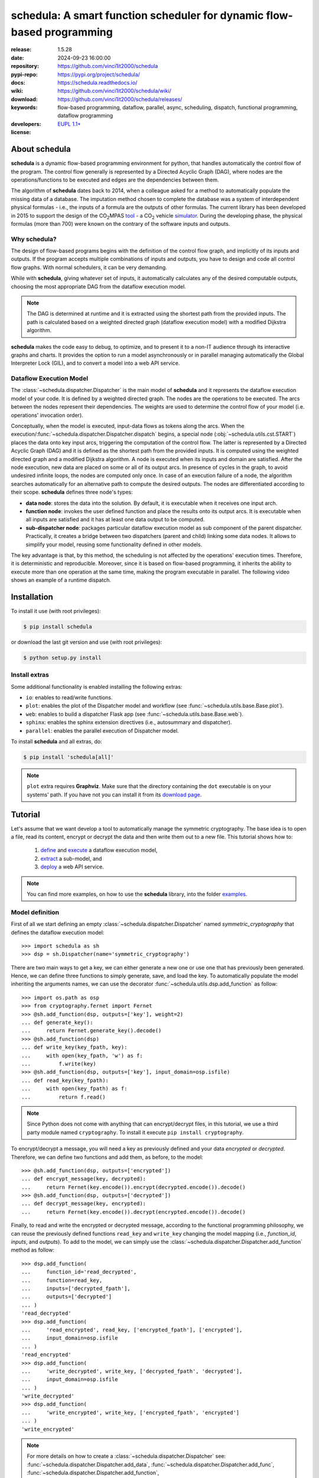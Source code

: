 .. _start-intro:

#######################################################################
schedula: A smart function scheduler for dynamic flow-based programming
#######################################################################
|pypi_ver| |test_status| |cover_status| |docs_status| |downloads|
|month_downloads| |github_issues| |python_ver| |proj_license| |binder|

:release:       1.5.28
:date:          2024-09-23 16:00:00
:repository:    https://github.com/vinci1it2000/schedula
:pypi-repo:     https://pypi.org/project/schedula/
:docs:          https://schedula.readthedocs.io/
:wiki:          https://github.com/vinci1it2000/schedula/wiki/
:download:      https://github.com/vinci1it2000/schedula/releases/
:keywords:      flow-based programming, dataflow, parallel, async, scheduling,
                dispatch, functional programming, dataflow programming
:developers:    .. include:: AUTHORS.rst
:license:       `EUPL 1.1+ <https://joinup.ec.europa.eu/software/page/eupl>`_

.. _end-intro:
.. _start-about:
.. _start-0-pypi:

About schedula
==============
**schedula** is a dynamic flow-based programming environment for python,
that handles automatically the control flow of the program. The control flow
generally is represented by a Directed Acyclic Graph (DAG), where nodes are the
operations/functions to be executed and edges are the dependencies between them.

The algorithm of **schedula** dates back to 2014, when a colleague asked for a
method to automatically populate the missing data of a database. The imputation
method chosen to complete the database was a system of interdependent physical
formulas - i.e., the inputs of a formula are the outputs of other formulas.
The current library has been developed in 2015 to support the design of the
|co2mpas| tool_ - a CO\ :sub:`2`\  vehicle simulator_. During the developing
phase, the physical formulas (more than 700) were known on the contrary of the
software inputs and outputs.

.. |co2mpas| replace:: CO\ :sub:`2`\ MPAS
.. _tool: https://github.com/JRCSTU/CO2MPAS-TA
.. _simulator: https://jrcstu.github.io/co2mpas/model/?url=https://jrcstu.github.io/co2mpas/model/core/CO2MPAS_model/calibrate_with_wltp_h.html

Why schedula?
-------------
The design of flow-based programs begins with the definition of the control flow
graph, and implicitly of its inputs and outputs. If the program accepts multiple
combinations of inputs and outputs, you have to design and code all control flow
graphs. With normal schedulers, it can be very demanding.

While with **schedula**, giving whatever set of inputs, it automatically
calculates any of the desired computable outputs, choosing the most appropriate
DAG from the dataflow execution model.

.. note::
   The DAG is determined at runtime and it is extracted using the shortest path
   from the provided inputs. The path is calculated based on a weighted directed
   graph (dataflow execution model) with a modified Dijkstra algorithm.

**schedula** makes the code easy to debug, to optimize, and to present it to a
non-IT audience through its interactive graphs and charts. It provides
the option to run a model asynchronously or in parallel managing automatically
the Global Interpreter Lock (GIL), and to convert a model into a web API
service.

.. _end-0-pypi:

Dataflow Execution Model
------------------------
The :class:`~schedula.dispatcher.Dispatcher` is the main model of **schedula**
and it represents the dataflow execution model of your code. It is defined by
a weighted directed graph. The nodes are the operations to be executed.
The arcs between the nodes represent their dependencies. The weights are used to
determine the control flow of your model (i.e. operations' invocation order).

Conceptually, when the model is executed, input-data flows as tokens along the
arcs. When the execution/:func:`~schedula.dispatcher.Dispatcher.dispatch`
begins, a special node (:obj:`~schedula.utils.cst.START`) places the data onto
key input arcs, triggering the computation of the control flow. The latter is
represented by a Directed Acyclic Graph (DAG) and it is defined as the shortest
path from the provided inputs. It is computed using the weighted directed graph
and a modified Dijkstra algorithm. A node is executed when its inputs and domain
are satisfied. After the node execution, new data are placed on some or all of
its output arcs. In presence of cycles in the graph, to avoid undesired infinite
loops, the nodes are computed only once. In case of an execution failure of a
node, the algorithm searches automatically for an alternative path to compute
the desired outputs. The nodes are differentiated according to their scope.
**schedula** defines three node's types:

- **data node**: stores the data into the solution. By default, it is executable
  when it receives one input arch.
- **function node**: invokes the user defined function and place the results
  onto its output arcs. It is executable when all inputs are satisfied and it
  has at least one data output to be computed.
- **sub-dispatcher node**: packages particular dataflow execution model as
  sub component of the parent dispatcher. Practically, it creates a bridge
  between two dispatchers (parent and child) linking some data nodes. It allows
  to simplify your model, reusing some functionality defined in other models.

The key advantage is that, by this method, the scheduling is not affected by the
operations' execution times. Therefore, it is deterministic and reproducible.
Moreover, since it is based on flow-based programming, it inherits the ability
to execute more than one operation at the same time, making the program
executable in parallel. The following video shows an example of a runtime
dispatch.

.. raw:: html

    <video width="100%" height="%100" controls preload="none" poster="_static/image/runtime_dispatch.jpeg">
      <source src="_static/video/runtime_dispatch.mp4" type="video/mp4">
      <source src="doc/_static/video/runtime_dispatch.mp4" type="video/mp4">
    Your browser does not support the video tag.
    </video>

.. _end-about:
.. _start-install:
.. _start-install-core:

Installation
============
To install it use (with root privileges):

.. code-block:: console

    $ pip install schedula

or download the last git version and use (with root privileges):

.. code-block:: console

    $ python setup.py install

.. _end-install-core:

Install extras
--------------
Some additional functionality is enabled installing the following extras:

- ``io``: enables to read/write functions.
- ``plot``: enables the plot of the Dispatcher model and workflow
  (see :func:`~schedula.utils.base.Base.plot`).
- ``web``: enables to build a dispatcher Flask app (see
  :func:`~schedula.utils.base.Base.web`).
- ``sphinx``: enables the sphinx extension directives (i.e., autosummary and
  dispatcher).
- ``parallel``: enables the parallel execution of Dispatcher model.

To install **schedula** and all extras, do:

.. code-block:: console

    $ pip install 'schedula[all]'

.. note:: ``plot`` extra requires **Graphviz**. Make sure that the directory
   containing the ``dot`` executable is on your systems' path. If you have not
   you can install it from its `download page`_.

.. _download page: https://www.graphviz.org/download/

.. _end-install:
.. _start-tutorial:
.. _start-1-pypi:

Tutorial
========
Let's assume that we want develop a tool to automatically manage the symmetric
cryptography. The base idea is to open a file, read its content, encrypt or
decrypt the data and then write them out to a new file. This tutorial shows how
to:

    #. `define <#model-definition>`_ and `execute <#dispatching>`_ a dataflow
       execution model,
    #. `extract <#sub-model-extraction>`_ a sub-model, and
    #. `deploy <#api-server>`_ a web API service.

.. note::
   You can find more examples, on how to use the **schedula** library, into the
   folder `examples <https://github.com/vinci1it2000/schedula/tree/master/examples>`_.

Model definition
----------------
First of all we start defining an empty :class:`~schedula.dispatcher.Dispatcher`
named *symmetric_cryptography* that defines the dataflow execution model::

     >>> import schedula as sh
     >>> dsp = sh.Dispatcher(name='symmetric_cryptography')

There are two main ways to get a key, we can either generate a new one or use
one that has previously been generated. Hence, we can define three functions to
simply generate, save, and load the key. To automatically populate the model
inheriting the arguments names, we can use the decorator
:func:`~schedula.utils.dsp.add_function` as follow::

     >>> import os.path as osp
     >>> from cryptography.fernet import Fernet
     >>> @sh.add_function(dsp, outputs=['key'], weight=2)
     ... def generate_key():
     ...     return Fernet.generate_key().decode()
     >>> @sh.add_function(dsp)
     ... def write_key(key_fpath, key):
     ...     with open(key_fpath, 'w') as f:
     ...         f.write(key)
     >>> @sh.add_function(dsp, outputs=['key'], input_domain=osp.isfile)
     ... def read_key(key_fpath):
     ...     with open(key_fpath) as f:
     ...         return f.read()

.. note::
   Since Python does not come with anything that can encrypt/decrypt files, in
   this tutorial, we use a third party module named ``cryptography``. To install
   it execute ``pip install cryptography``.

To encrypt/decrypt a message, you will need a key as previously defined and your
data *encrypted* or *decrypted*. Therefore, we can define two functions and add
them, as before, to the model::

     >>> @sh.add_function(dsp, outputs=['encrypted'])
     ... def encrypt_message(key, decrypted):
     ...     return Fernet(key.encode()).encrypt(decrypted.encode()).decode()
     >>> @sh.add_function(dsp, outputs=['decrypted'])
     ... def decrypt_message(key, encrypted):
     ...     return Fernet(key.encode()).decrypt(encrypted.encode()).decode()

Finally, to read and write the encrypted or decrypted message, according to the
functional programming philosophy, we can reuse the previously defined functions
``read_key`` and ``write_key`` changing the model mapping (i.e., *function_id*,
*inputs*, and *outputs*). To add to the model, we can simply use the
:class:`~schedula.dispatcher.Dispatcher.add_function` method as follow::

     >>> dsp.add_function(
     ...     function_id='read_decrypted',
     ...     function=read_key,
     ...     inputs=['decrypted_fpath'],
     ...     outputs=['decrypted']
     ... )
     'read_decrypted'
     >>> dsp.add_function(
     ...     'read_encrypted', read_key, ['encrypted_fpath'], ['encrypted'],
     ...     input_domain=osp.isfile
     ... )
     'read_encrypted'
     >>> dsp.add_function(
     ...     'write_decrypted', write_key, ['decrypted_fpath', 'decrypted'],
     ...     input_domain=osp.isfile
     ... )
     'write_decrypted'
     >>> dsp.add_function(
     ...     'write_encrypted', write_key, ['encrypted_fpath', 'encrypted']
     ... )
     'write_encrypted'

.. note::
   For more details on how to create a :class:`~schedula.dispatcher.Dispatcher`
   see: :func:`~schedula.dispatcher.Dispatcher.add_data`,
   :func:`~schedula.dispatcher.Dispatcher.add_func`,
   :func:`~schedula.dispatcher.Dispatcher.add_function`,
   :func:`~schedula.dispatcher.Dispatcher.add_dispatcher`,
   :class:`~schedula.utils.dsp.SubDispatch`,
   :class:`~schedula.utils.dsp.MapDispatch`,
   :class:`~schedula.utils.dsp.SubDispatchFunction`,
   :class:`~schedula.utils.dsp.SubDispatchPipe`, and
   :class:`~schedula.utils.dsp.DispatchPipe`.

To inspect and visualize the dataflow execution model, you can simply plot the
graph as follow::

    >>> dsp.plot()  # doctest: +SKIP

.. dispatcher:: dsp
   :height: 915px

    >>> from examples.symmetric_cryptography.model import dsp
    >>> dsp = dsp.register()

.. tip::
   You can explore the diagram by clicking on it.

Dispatching
-----------
.. testsetup::
    >>> import os.path as osp
    >>> import schedula as sh
    >>> from examples.symmetric_cryptography.model import dsp
    >>> dsp = dsp.register()
    >>> dsp.raises = ''

To see the dataflow execution model in action and its workflow to generate a
key, to encrypt a message, and to write the encrypt data, you can simply invoke
:func:`~schedula.dispatcher.Dispatcher.dispatch` or
:func:`~schedula.dispatcher.Dispatcher.__call__` methods of the ``dsp``:

.. dispatcher:: sol
   :opt: index=True
   :code:

    >>> import tempfile
    >>> tempdir = tempfile.mkdtemp()
    >>> message = "secret message"
    >>> sol = dsp(inputs=dict(
    ...     decrypted=message,
    ...     encrypted_fpath=osp.join(tempdir, 'data.secret'),
    ...     key_fpath=osp.join(tempdir,'key.key')
    ... ))
    >>> sol.plot(index=True)  # doctest: +SKIP

.. note::
   As you can see from the workflow graph (orange nodes), when some function's
   inputs does not respect its domain, the Dispatcher automatically finds an
   alternative path to estimate all computable outputs. The same logic applies
   when there is a function failure.

Now to decrypt the data and verify the message without saving the decrypted
message, you just need to execute again the ``dsp`` changing the *inputs* and
setting the desired *outputs*. In this way, the dispatcher automatically
selects and executes only a sub-part of the dataflow execution model.

    >>> dsp(
    ...     inputs=sh.selector(('encrypted_fpath', 'key_fpath'), sol),
    ...     outputs=['decrypted']
    ... )['decrypted'] == message
    True

If you want to visualize the latest workflow of the dispatcher, you can use the
:func:`~schedula.utils.base.Base.plot` method with the keyword
``workflow=True``:

.. dispatcher:: dsp
   :opt: index=True, workflow=True, engine='fdp'
   :code:

    >>> dsp.plot(workflow=True, index=True)  # doctest: +SKIP

.. _end-1-pypi:

Sub-model extraction
--------------------
.. testsetup::
    >>> import schedula as sh
    >>> from examples.symmetric_cryptography.model import dsp
    >>> dsp = dsp.register()

A good security practice, when design a light web API service, is to avoid the
unregulated access to the system's reading and writing features. Since our
current dataflow execution model exposes these functionality, we need to extract
sub-model without read/write of key and message functions:

.. dispatcher:: api
   :opt: graph_attr={'ratio': '1'}
   :code:

    >>> api = dsp.get_sub_dsp((
    ...     'decrypt_message', 'encrypt_message', 'key', 'encrypted',
    ...     'decrypted', 'generate_key', sh.START
    ... ))

.. note:: For more details how to extract a sub-model see:
   :func:`~schedula.dispatcher.Dispatcher.shrink_dsp`,
   :func:`~schedula.dispatcher.Dispatcher.get_sub_dsp`,
   :func:`~schedula.dispatcher.Dispatcher.get_sub_dsp_from_workflow`,
   :class:`~schedula.utils.dsp.SubDispatch`,
   :class:`~schedula.utils.dsp.MapDispatch`,
   :class:`~schedula.utils.dsp.SubDispatchFunction`,
   :class:`~schedula.utils.dsp.DispatchPipe`, and
   :class:`~schedula.utils.dsp.SubDispatchPipe`.

API server
----------
.. testsetup::
    >>> import schedula as sh
    >>> from examples.symmetric_cryptography.model import dsp
    >>> api = dsp.register().get_sub_dsp((
    ...     'decrypt_message', 'encrypt_message', 'key', 'encrypted',
    ...     'decrypted', 'generate_key', sh.START
    ... ))

Now that the ``api`` model is secure, we can deploy our web API service.
**schedula** allows to convert automatically a
:class:`~schedula.dispatcher.Dispatcher` to a web API service using the
:func:`~schedula.dispatcher.Dispatcher.web` method. By default, it exposes the
:func:`~schedula.dispatcher.Dispatcher.dispatch` method of the Dispatcher and
maps all its functions and sub-dispatchers. Each of these APIs are commonly
called endpoints. You can launch the server with the code below::

    >>> server = api.web(run=False).site(host='127.0.0.1', port=5000).run()
    >>> url = server.url; url
    'http://127.0.0.1:5000'

.. note::
   When ``server`` object is garbage collected, the server shutdowns
   automatically. To force the server shutdown, use its method
   ``server.shutdown()``.

Once the server is running, you can try out the encryption functionality making
a JSON POST request, specifying the *args* and *kwargs* of the
:func:`~schedula.dispatcher.Dispatcher.dispatch` method, as follow::

    >>> import requests
    >>> res = requests.post(
    ...     'http://127.0.0.1:5000', json={'args': [{'decrypted': 'message'}]}
    ... ).json()

.. note::
   By default, the server returns a JSON response containing the function
   results (i.e., ``'return'``) or, in case of server code failure, it returns
   the ``'error'`` message.

To validate the encrypted message, you can directly invoke the decryption
function as follow::

    >>> res = requests.post(
    ...     '%s/symmetric_cryptography/decrypt_message?data=input,return' % url,
    ...     json={'kwargs': sh.selector(('key', 'encrypted'), res['return'])}
    ... ).json(); sorted(res)
    ['input', 'return']
    >>> res['return'] == 'message'
    True

.. note::
   The available endpoints are formatted like:

       - ``/`` or ``/{dsp_name}``: calls the
         :func:`~schedula.dispatcher.Dispatcher.dispatch` method,
       - ``/{dsp_name}/{function_id}``: invokes the relative function.

   There is an optional query param ``data=input,return``, to include the
   inputs into the server JSON response and exclude the possible error message.

.. testcleanup::
    >>> server.shutdown()
    True

.. _end-tutorial:
.. _start-async:

Asynchronous and Parallel dispatching
=====================================
When there are heavy calculations which takes a significant amount of time, you
want to run your model asynchronously or in parallel. Generally, this is
difficult to achieve, because it requires an higher level of abstraction and a
deeper knowledge of python programming and the Global Interpreter Lock (GIL).
Schedula will simplify again your life. It has four default executors to
dispatch asynchronously or in parallel:

    - ``async``: execute all functions asynchronously in the same process,
    - ``parallel``: execute all functions in parallel excluding
      :class:`~schedula.utils.dsp.SubDispatch` functions,
    - ``parallel-pool``: execute all functions in parallel using a process pool
      excluding :class:`~schedula.utils.dsp.SubDispatch` functions,
    - ``parallel-dispatch``: execute all functions in parallel including
      :class:`~schedula.utils.dsp.SubDispatch`.

.. note:: Running functions asynchronously or in parallel has a cost. Schedula
    will spend time creating / deleting new threads / processes.

The code below shows an example of a time consuming code, that with the
concurrent execution it requires at least 6 seconds to run. Note that the
``slow`` function return the process id.

.. dispatcher:: dsp
    :code:
    :height: 350

    >>> import schedula as sh
    >>> dsp = sh.Dispatcher()
    >>> def slow():
    ...     import os, time
    ...     time.sleep(1)
    ...     return os.getpid()
    >>> for o in 'abcdef':
    ...     dsp.add_function(function=slow, outputs=[o])
    '...'

while using the ``async`` executor, it lasts a bit more then 1 second::

    >>> import time
    >>> start = time.time()
    >>> sol = dsp(executor='async').result()  # Asynchronous execution.
    >>> (time.time() - start) < 2  # Faster then concurrent execution.
    True

all functions have been executed asynchronously, but on the same process::

    >>> import os
    >>> pid = os.getpid()  # Current process id.
    >>> {sol[k] for k in 'abcdef'} == {pid}  # Single process id.
    True

if we use the ``parallel`` executor all functions are executed on different
processes::

    >>> sol = dsp(executor='parallel').result()  # Parallel execution.
    >>> pids = {sol[k] for k in 'abcdef'}  # Process ids returned by ``slow``.
    >>> len(pids) == 6  # Each function returns a different process id.
    True
    >>> pid not in pids  # The current process id is not in the returned pids.
    True
    >>> sorted(sh.shutdown_executors())
    ['async', 'parallel']

.. _end-async:
.. _start-badges:

.. |test_status| image:: https://github.com/vinci1it2000/schedula/actions/workflows/tests.yml/badge.svg?branch=master
    :alt: Build status
    :target: https://github.com/vinci1it2000/schedula/actions/workflows/tests.yml?query=branch%3Amaster

.. |cover_status| image:: https://coveralls.io/repos/github/vinci1it2000/schedula/badge.svg?branch=master
    :target: https://coveralls.io/github/vinci1it2000/schedula?branch=master
    :alt: Code coverage

.. |docs_status| image:: https://readthedocs.org/projects/schedula/badge/?version=master
    :alt: Documentation status
    :target: https://schedula.readthedocs.io/en/master/?badge=master

.. |pypi_ver| image::  https://img.shields.io/pypi/v/schedula.svg?
    :target: https://pypi.python.org/pypi/schedula/
    :alt: Latest Version in PyPI

.. |python_ver| image:: https://img.shields.io/pypi/pyversions/schedula.svg?
    :target: https://pypi.python.org/pypi/schedula/
    :alt: Supported Python versions

.. |github_issues| image:: https://img.shields.io/github/issues/vinci1it2000/schedula.svg?
    :target: https://github.com/vinci1it2000/schedula/issues
    :alt: Issues count

.. |proj_license| image:: https://img.shields.io/badge/license-EUPL%201.1%2B-blue.svg?
    :target: https://raw.githubusercontent.com/vinci1it2000/schedula/master/LICENSE.txt
    :alt: Project License

.. |binder| image:: https://mybinder.org/badge_logo.svg
    :target: https://mybinder.org/v2/gh/vinci1it2000/schedula/master?urlpath=lab/tree/examples
    :alt: Live Demo

.. |downloads| image:: https://static.pepy.tech/badge/schedula
    :target: https://pepy.tech/project/schedula
    :alt: Total Downloads

.. |month_downloads| image:: https://static.pepy.tech/badge/schedula/month
    :target: https://pepy.tech/project/schedula
    :alt: Downloads per Month

.. _end-badges:
